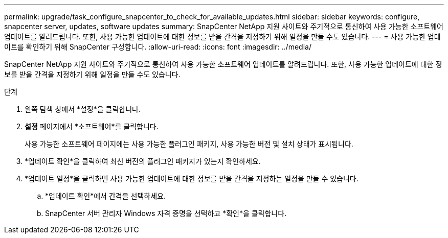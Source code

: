 ---
permalink: upgrade/task_configure_snapcenter_to_check_for_available_updates.html 
sidebar: sidebar 
keywords: configure, snapcenter server, updates, software updates 
summary: SnapCenter NetApp 지원 사이트와 주기적으로 통신하여 사용 가능한 소프트웨어 업데이트를 알려드립니다.  또한, 사용 가능한 업데이트에 대한 정보를 받을 간격을 지정하기 위해 일정을 만들 수도 있습니다. 
---
= 사용 가능한 업데이트를 확인하기 위해 SnapCenter 구성합니다.
:allow-uri-read: 
:icons: font
:imagesdir: ../media/


[role="lead"]
SnapCenter NetApp 지원 사이트와 주기적으로 통신하여 사용 가능한 소프트웨어 업데이트를 알려드립니다.  또한, 사용 가능한 업데이트에 대한 정보를 받을 간격을 지정하기 위해 일정을 만들 수도 있습니다.

.단계
. 왼쪽 탐색 창에서 *설정*을 클릭합니다.
. *설정* 페이지에서 *소프트웨어*를 클릭합니다.
+
사용 가능한 소프트웨어 페이지에는 사용 가능한 플러그인 패키지, 사용 가능한 버전 및 설치 상태가 표시됩니다.

. *업데이트 확인*을 클릭하여 최신 버전의 플러그인 패키지가 있는지 확인하세요.
. *업데이트 일정*을 클릭하면 사용 가능한 업데이트에 대한 정보를 받을 간격을 지정하는 일정을 만들 수 있습니다.
+
.. *업데이트 확인*에서 간격을 선택하세요.
.. SnapCenter 서버 관리자 Windows 자격 증명을 선택하고 *확인*을 클릭합니다.



